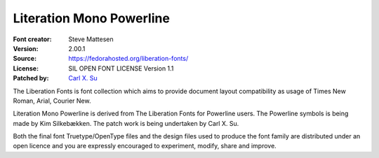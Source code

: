 Literation Mono Powerline
=========================

:Font creator: Steve Mattesen
:Version: 2.00.1
:Source: https://fedorahosted.org/liberation-fonts/
:License: SIL OPEN FONT LICENSE Version 1.1
:Patched by: `Carl X. Su <https://github.com/bcbcarl>`_

The Liberation Fonts is font collection which aims to provide document
layout compatibility as usage of Times New Roman, Arial, Courier New.

Literation Mono Powerline is derived from The Liberation Fonts for
Powerline users. The Powerline symbols is being made by Kim
Silkebækken. The patch work is being undertaken by Carl X. Su.

Both the final font Truetype/OpenType files and the design files used
to produce the font family are distributed under an open licence and
you are expressly encouraged to experiment, modify, share and improve.